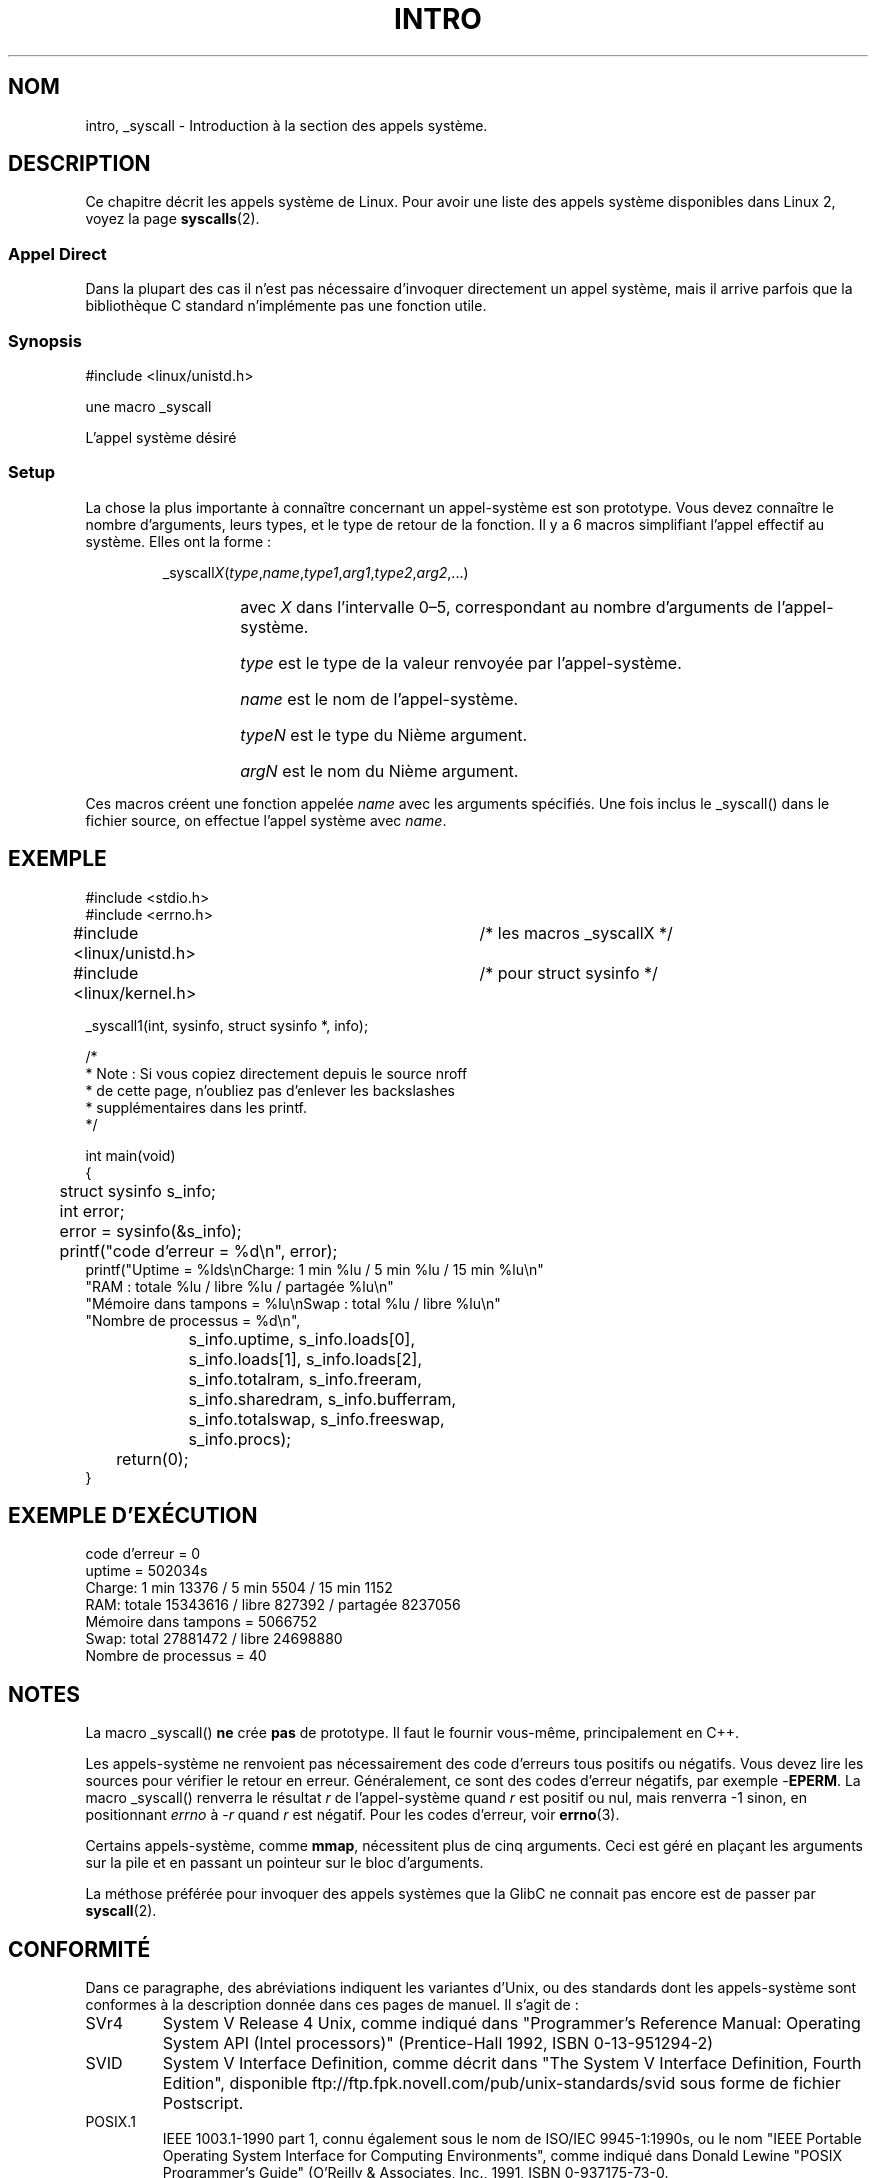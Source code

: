 .\"
.\" Copyright (c) 1993 Michael Haardt (michael@moria.de),
.\"   Fri Apr  2 11:32:09 MET DST 1993
.\"
.\" This is free documentation; you can redistribute it and/or
.\" modify it under the terms of the GNU General Public License as
.\" published by the Free Software Foundation; either version 2 of
.\" the License, or (at your option) any later version.
.\"
.\" The GNU General Public License's references to "object code"
.\" and "executables" are to be interpreted as the output of any
.\" document formatting or typesetting system, including
.\" intermediate and printed output.
.\"
.\" This manual is distributed in the hope that it will be useful,
.\" but WITHOUT ANY WARRANTY; without even the implied warranty of
.\" MERCHANTABILITY or FITNESS FOR A PARTICULAR PURPOSE.  See the
.\" GNU General Public License for more details.
.\"
.\" You should have received a copy of the GNU General Public
.\" License along with this manual; if not, write to the Free
.\" Software Foundation, Inc., 675 Mass Ave, Cambridge, MA 02139,
.\" USA.
.\"
.\" Tue Jul  6 12:42:46 MDT 1993 (dminer@nyx.cs.du.edu)
.\" Added "Calling Directly" and supporting paragraphs
.\"
.\" Modified Sat Jul 24 15:19:12 1993 by Rik Faith (faith@cs.unc.edu)
.\"
.\" Modified 21 Aug 1994 by Michael Chastain (mec@shell.portal.com):
.\"   Added explanation of arg stacking when 6 or more args.
.\"
.\" Modified 10 June 1995 by Andries Brouwer (aeb@cwi.nl)
.\"
.\" Traduction  10/10/1996 Christophe BLAESS (ccb@club-internet.fr)
.\" Màj 08/04/1997
.\" Màj 21/09/1998 LDP-1.20
.\" Màj 18/07/2003 LDP-1.56
.\" Màj 04/07/2005 LDP-1.61
.\" Màj 20/07/2005 LDP-1.64
.\" Màj 14/12/2005 LDP-1.65
.\" Màj 01/05/2006 LDP-1.67.1
.\"
.TH INTRO 2 "22 mai 1996" LDP "Manuel du programmeur Linux"
.SH NOM
intro, _syscall \- Introduction à la section des appels système.
.SH DESCRIPTION
Ce chapitre décrit les appels système de Linux.
Pour avoir une liste des appels système disponibles dans Linux 2,
voyez la page
.BR syscalls (2).
.SS "Appel Direct"
Dans la plupart des cas il n'est pas nécessaire d'invoquer directement
un appel système, mais il arrive parfois que la bibliothèque C standard
n'implémente pas une fonction utile.
.SS "Synopsis"
#include <linux/unistd.h>

une macro _syscall

L'appel système désiré

.SS Setup
La chose la plus importante à connaître concernant un appel-système est son
prototype. Vous devez connaître le nombre d'arguments, leurs types, et le type
de retour de la fonction. Il y a 6 macros simplifiant l'appel effectif au système.
Elles ont la forme\ :
.sp
.RS
.RI _syscall X ( type , name , type1 , arg1 , type2 , arg2 ,...)
.RS
.HP
avec \fIX\fP dans l'intervalle 0\(en5, correspondant au nombre d'arguments
de l'appel-système.
.HP
\fItype\fP est le type de la valeur renvoyée par l'appel-système.
.HP
\fIname\fP est le nom de l'appel-système.
.HP
\fItypeN\fP est le type du Nième argument.
.HP
\fIargN\fP est le nom du Nième argument.
.RE
.RE
.sp
Ces macros créent une fonction appelée \fIname\fP avec les arguments
spécifiés. Une fois inclus le _syscall() dans le fichier source,
on effectue l'appel système avec \fIname\fP.
.SH EXEMPLE
.nf
.sp
#include <stdio.h>
#include <errno.h>
#include <linux/unistd.h>	/* les macros _syscallX */
#include <linux/kernel.h>	/* pour struct sysinfo  */

_syscall1(int, sysinfo, struct sysinfo *, info);

/*
 * Note\ : Si vous copiez directement depuis le source nroff
 * de cette page, n'oubliez pas d'enlever les backslashes
 * supplémentaires dans les printf.
 */

int main(void)
{
	struct sysinfo s_info;
	int error;

	error = sysinfo(&s_info);
	printf("code d'erreur = %d\\n", error);
        printf("Uptime = %lds\\nCharge: 1 min %lu / 5 min %lu / 15 min %lu\\n"
                "RAM\ : totale %lu / libre %lu / partagée %lu\\n"
                "Mémoire dans tampons = %lu\\nSwap\ : total %lu / libre %lu\\n"
                "Nombre de processus = %d\\n",
		s_info.uptime, s_info.loads[0],
		s_info.loads[1], s_info.loads[2],
		s_info.totalram, s_info.freeram,
		s_info.sharedram, s_info.bufferram,
		s_info.totalswap, s_info.freeswap,
		s_info.procs);
	return(0);
}
.fi
.SH "EXEMPLE D'EXÉCUTION"
.nf
code d'erreur = 0
uptime = 502034s
Charge: 1 min 13376 / 5 min 5504 / 15 min 1152
RAM: totale 15343616 / libre 827392 / partagée 8237056
Mémoire dans tampons = 5066752
Swap: total 27881472 / libre 24698880
Nombre de processus = 40
.fi
.SH NOTES
La macro _syscall()
. B ne
crée
.B pas
de prototype. Il faut le fournir vous-même, principalement en C++.
.sp
Les appels-système ne renvoient pas nécessairement des code d'erreurs tous
positifs ou négatifs. Vous devez lire les sources pour vérifier le retour en
erreur. Généralement, ce sont des codes d'erreur négatifs, par exemple
\-\fBEPERM\fP. La macro _syscall() renverra le résultat \fIr\fP de l'appel-système
quand \fIr\fP est positif ou nul, mais renverra \-1 sinon, en positionnant
.I errno
à \-\fIr\fP quand  \fIr\fP est négatif.
Pour les codes d'erreur, voir
.BR errno (3).
.sp
Certains appels-système, comme
.BR mmap ,
nécessitent plus de cinq arguments. Ceci est géré en plaçant les
arguments sur la pile et en passant un pointeur sur le bloc d'arguments.
.sp
La méthose préférée pour invoquer des appels systèmes que la GlibC ne
connait pas encore est de passer par
.BR syscall (2).
.SH CONFORMITÉ
Dans ce paragraphe, des abréviations indiquent les variantes d'Unix,
ou des standards dont les appels-système sont conformes à la description
donnée dans ces pages de manuel. Il s'agit de\ :
.TP
SVr4
System V Release 4 Unix, comme indiqué dans "Programmer's Reference
Manual: Operating System API (Intel processors)" (Prentice-Hall
1992, ISBN 0-13-951294-2)
.TP
SVID
System V Interface Definition, comme décrit dans "The System V Interface
Definition, Fourth Edition", disponible
ftp://ftp.fpk.novell.com/pub/unix-standards/svid sous forme de fichier Postscript.
.TP
POSIX.1
IEEE 1003.1-1990 part 1, connu également sous le nom de
ISO/IEC 9945-1:1990s, ou le nom "IEEE Portable
Operating System Interface for Computing Environments", comme indiqué dans
Donald Lewine "POSIX Programmer's Guide" (O'Reilly & Associates,
Inc., 1991, ISBN 0-937175-73-0.
.TP
POSIX.1b
IEEE Std 1003.1b-1993 (POSIX.1b standard) décrivant les options temps-réel
des systèmes d'exploitations portables, aussi connu sous le nom de
ISO/IEC 9945-1:1996, indiqué dans
"Programming for the real world - POSIX.4"
de Bill O. Gallmeister (O'Reilly & Associates, Inc. ISBN 1-56592-074-0).
.TP
SUS, SUSv2
Single Unix Specification.
(Développées par X/Open et l'Open Group. Voir
http://www.UNIX-systems.org/version2/ .)
.TP
4.3BSD/4.4BSD
Les distributions 4.3 et 4.4 de l'Unix Berkeley BSD était compatible
avec 4.3.
.TP
V7
Version 7, l'Unix ancestral des Laboratoires Bell.
.SH FICHIERS
.I /usr/include/linux/unistd.h
.SH "VOIR AUSSI"
.BR syscall (2),
.BR errno (3)
.SH TRADUCTION
.PP
Ce document est une traduction réalisée par Christophe Blaess
<http://www.blaess.fr/christophe/> le 10\ octobre\ 1996
et révisée le 2\ mai\ 2006.
.PP
L'équipe de traduction a fait le maximum pour réaliser une adaptation
française de qualité. La version anglaise la plus à jour de ce document est
toujours consultable via la commande\ : «\ \fBLANG=en\ man\ 2\ intro\fR\ ».
N'hésitez pas à signaler à l'auteur ou au traducteur, selon le cas, toute
erreur dans cette page de manuel.
